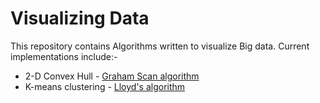 * Visualizing Data

This repository contains Algorithms written to visualize Big data.  
Current implementations include:-
- 2-D Convex Hull -  [[http://www.geeksforgeeks.org/convex-hull-set-2-graham-scan/][Graham Scan algorithm]] 
- K-means clustering - [[http://sepwww.stanford.edu/data/media/public/docs/sep124/yaxun1/paper_html/node2.html][Lloyd's algorithm]]
